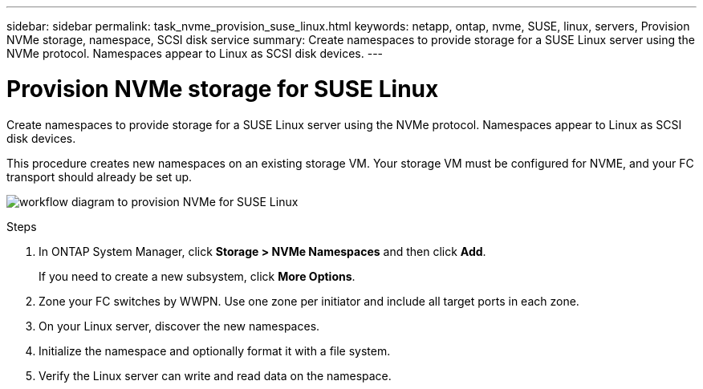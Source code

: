 ---
sidebar: sidebar
permalink: task_nvme_provision_suse_linux.html
keywords: netapp, ontap, nvme, SUSE, linux, servers, Provision NVMe storage, namespace, SCSI disk service
summary: Create namespaces to provide storage for a SUSE Linux server using the NVMe protocol. Namespaces appear to Linux as SCSI disk devices.
---

= Provision NVMe storage for SUSE Linux
:toc: macro
:toclevels: 1
:hardbreaks:
:nofooter:
:icons: font
:linkattrs:
:imagesdir: ./media/

[.lead]

Create namespaces to provide storage for a SUSE Linux server using the NVMe protocol. Namespaces appear to Linux as SCSI disk devices.

This procedure creates new namespaces on an existing storage VM. Your storage VM must be configured for NVME, and your FC transport should already be set up.

image:workflow_nvme_provision_suse_linux.gif[workflow diagram to provision NVMe for SUSE Linux]

.Steps

. In ONTAP System Manager, click *Storage > NVMe Namespaces* and then click *Add*.
+
If you need to create a new subsystem, click *More Options*.

. Zone your FC switches by WWPN. Use one zone per initiator and include all target ports in each zone.

. On your Linux server, discover the new namespaces.

. Initialize the namespace and optionally format it with a file system.

. Verify the Linux server can write and read data on the namespace.
